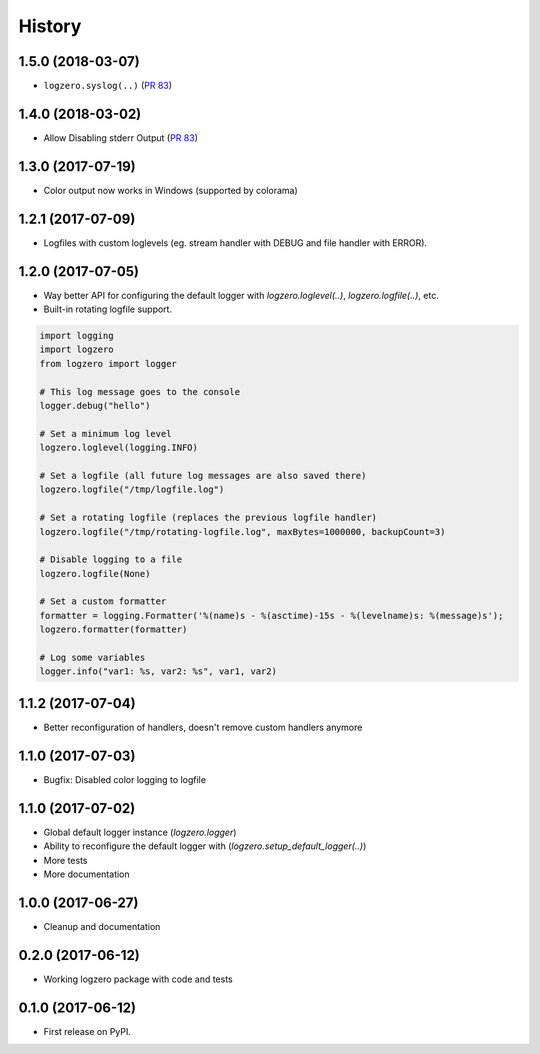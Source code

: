 =======
History
=======

1.5.0 (2018-03-07)
------------------
* ``logzero.syslog(..)`` (`PR 83 <https://github.com/metachris/logzero/pull/84>`_)


1.4.0 (2018-03-02)
------------------
* Allow Disabling stderr Output (`PR 83 <https://github.com/metachris/logzero/pull/83>`_)


1.3.0 (2017-07-19)
------------------

* Color output now works in Windows (supported by colorama)


1.2.1 (2017-07-09)
------------------

* Logfiles with custom loglevels (eg. stream handler with DEBUG and file handler with ERROR).


1.2.0 (2017-07-05)
------------------

* Way better API for configuring the default logger with `logzero.loglevel(..)`, `logzero.logfile(..)`, etc.
* Built-in rotating logfile support.

.. code-block:: python

    import logging
    import logzero
    from logzero import logger

    # This log message goes to the console
    logger.debug("hello")

    # Set a minimum log level
    logzero.loglevel(logging.INFO)

    # Set a logfile (all future log messages are also saved there)
    logzero.logfile("/tmp/logfile.log")

    # Set a rotating logfile (replaces the previous logfile handler)
    logzero.logfile("/tmp/rotating-logfile.log", maxBytes=1000000, backupCount=3)

    # Disable logging to a file
    logzero.logfile(None)

    # Set a custom formatter
    formatter = logging.Formatter('%(name)s - %(asctime)-15s - %(levelname)s: %(message)s');
    logzero.formatter(formatter)

    # Log some variables
    logger.info("var1: %s, var2: %s", var1, var2)


1.1.2 (2017-07-04)
------------------

* Better reconfiguration of handlers, doesn't remove custom handlers anymore


1.1.0 (2017-07-03)
------------------

* Bugfix: Disabled color logging to logfile


1.1.0 (2017-07-02)
------------------

* Global default logger instance (`logzero.logger`)
* Ability to reconfigure the default logger with (`logzero.setup_default_logger(..)`)
* More tests
* More documentation

1.0.0 (2017-06-27)
------------------

* Cleanup and documentation


0.2.0 (2017-06-12)
------------------

* Working logzero package with code and tests


0.1.0 (2017-06-12)
------------------

* First release on PyPI.
